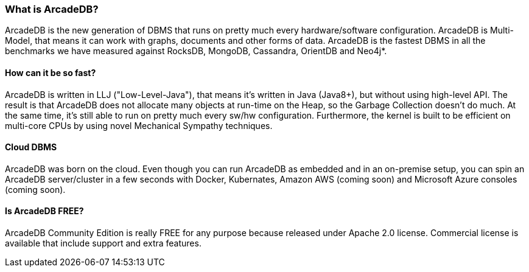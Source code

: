 [[waht_is_arcadedb]]
=== What is ArcadeDB?

ArcadeDB is the new generation of DBMS that runs on pretty much every hardware/software configuration.
ArcadeDB is Multi-Model, that means it can work with graphs, documents and other forms of data.
ArcadeDB is the fastest DBMS in all the benchmarks we have measured against RocksDB, MongoDB, Cassandra, OrientDB and Neo4j*.

[discrete]
==== How can it be so fast?

ArcadeDB is written in LLJ ("Low-Level-Java"), that means it's written in Java (Java8+), but without using high-level API. The result is that ArcadeDB does not allocate many objects at run-time on the Heap, so the Garbage Collection doesn't do much.
At the same time, it's still able to run on pretty much every sw/hw configuration.
Furthermore, the kernel is built to be efficient on multi-core CPUs by using novel Mechanical Sympathy techniques.

[discrete]
==== Cloud DBMS

ArcadeDB was born on the cloud.
Even though you can run ArcadeDB as embedded and in an on-premise setup, you can spin an ArcadeDB server/cluster in a few seconds with Docker, Kubernates, Amazon AWS (coming soon) and Microsoft Azure consoles (coming soon).

[discrete]
==== Is ArcadeDB FREE?

ArcadeDB Community Edition is really FREE for any purpose because released under Apache 2.0 license.
Commercial license is available that include support and extra features.
